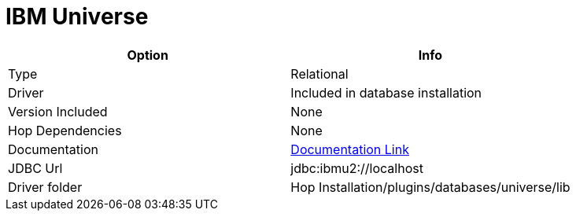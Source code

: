 ////
Licensed to the Apache Software Foundation (ASF) under one
or more contributor license agreements.  See the NOTICE file
distributed with this work for additional information
regarding copyright ownership.  The ASF licenses this file
to you under the Apache License, Version 2.0 (the
"License"); you may not use this file except in compliance
with the License.  You may obtain a copy of the License at
  http://www.apache.org/licenses/LICENSE-2.0
Unless required by applicable law or agreed to in writing,
software distributed under the License is distributed on an
"AS IS" BASIS, WITHOUT WARRANTIES OR CONDITIONS OF ANY
KIND, either express or implied.  See the License for the
specific language governing permissions and limitations
under the License.
////
[[database-plugins-universe]]
:documentationPath: /database/databases/
:language: en_US

= IBM Universe

[cols="2*",options="header"]
|===
| Option | Info
|Type | Relational
|Driver | Included in database installation
|Version Included | None
|Hop Dependencies | None
|Documentation | https://www-05.ibm.com/e-business/linkweb/publications/servlet/pbi.wss?CTY=US&FNC=SRX&PBL=G251-1210-00#[Documentation Link]
|JDBC Url | jdbc:ibmu2://localhost
|Driver folder | Hop Installation/plugins/databases/universe/lib
|===
